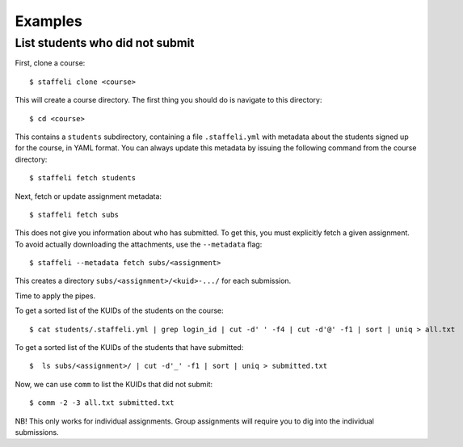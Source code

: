 Examples
========

List students who did not submit
--------------------------------

First, clone a course::

    $ staffeli clone <course>

This will create a course directory. The first thing you should do is navigate
to this directory::

    $ cd <course>

This contains a ``students`` subdirectory, containing a file ``.staffeli.yml``
with metadata about the students signed up for the course, in YAML format. You
can always update this metadata by issuing the following command from the
course directory::

    $ staffeli fetch students

Next, fetch or update assignment metadata::

    $ staffeli fetch subs

This does not give you information about who has submitted. To get this, you
must explicitly fetch a given assignment. To avoid actually downloading the
attachments, use the ``--metadata`` flag::

    $ staffeli --metadata fetch subs/<assignment>

This creates a directory ``subs/<assignment>/<kuid>-.../`` for each submission.

Time to apply the pipes.

To get a sorted list of the KUIDs of the students on the course::

    $ cat students/.staffeli.yml | grep login_id | cut -d' ' -f4 | cut -d'@' -f1 | sort | uniq > all.txt

To get a sorted list of the KUIDs of the students that have submitted::

    $  ls subs/<assignment>/ | cut -d'_' -f1 | sort | uniq > submitted.txt

Now, we can use ``comm`` to list the KUIDs that did not submit::

    $ comm -2 -3 all.txt submitted.txt

NB! This only works for individual assignments. Group assignments will require
you to dig into the individual submissions.
